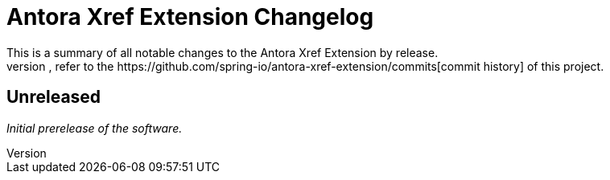 :url-repo: https://github.com/spring-io/antora-xref-extension
= Antora Xref Extension Changelog
This is a summary of all notable changes to the Antora Xref Extension by release.
For a detailed view of what's changed, refer to the {url-repo}/commits[commit history] of this project.



== Unreleased

_Initial prerelease of the software._
